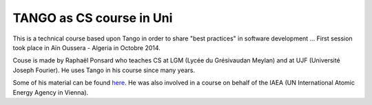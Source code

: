 TANGO as CS course in Uni
=========================

This is a technical course based upon Tango in order to share "best practices" in software development ...
First session took place in Aïn Oussera - Algeria in Octobre 2014.

Couse is made by Raphaël Ponsard who teaches CS at LGM (Lycée du Grésivaudan Meylan) and at UJF (Université Joseph Fourier).
He uses Tango in his course since many years.

Some of his material can be found `here <https://docs.google.com/document/d/12hp-B9LEXSA_A4LKuJYRqmPi-X9dT_B6154bW9gmQv8/edit>`_.
He was also involved in a course on behalf of the IAEA (UN International Atomic Energy Agency in Vienna).

